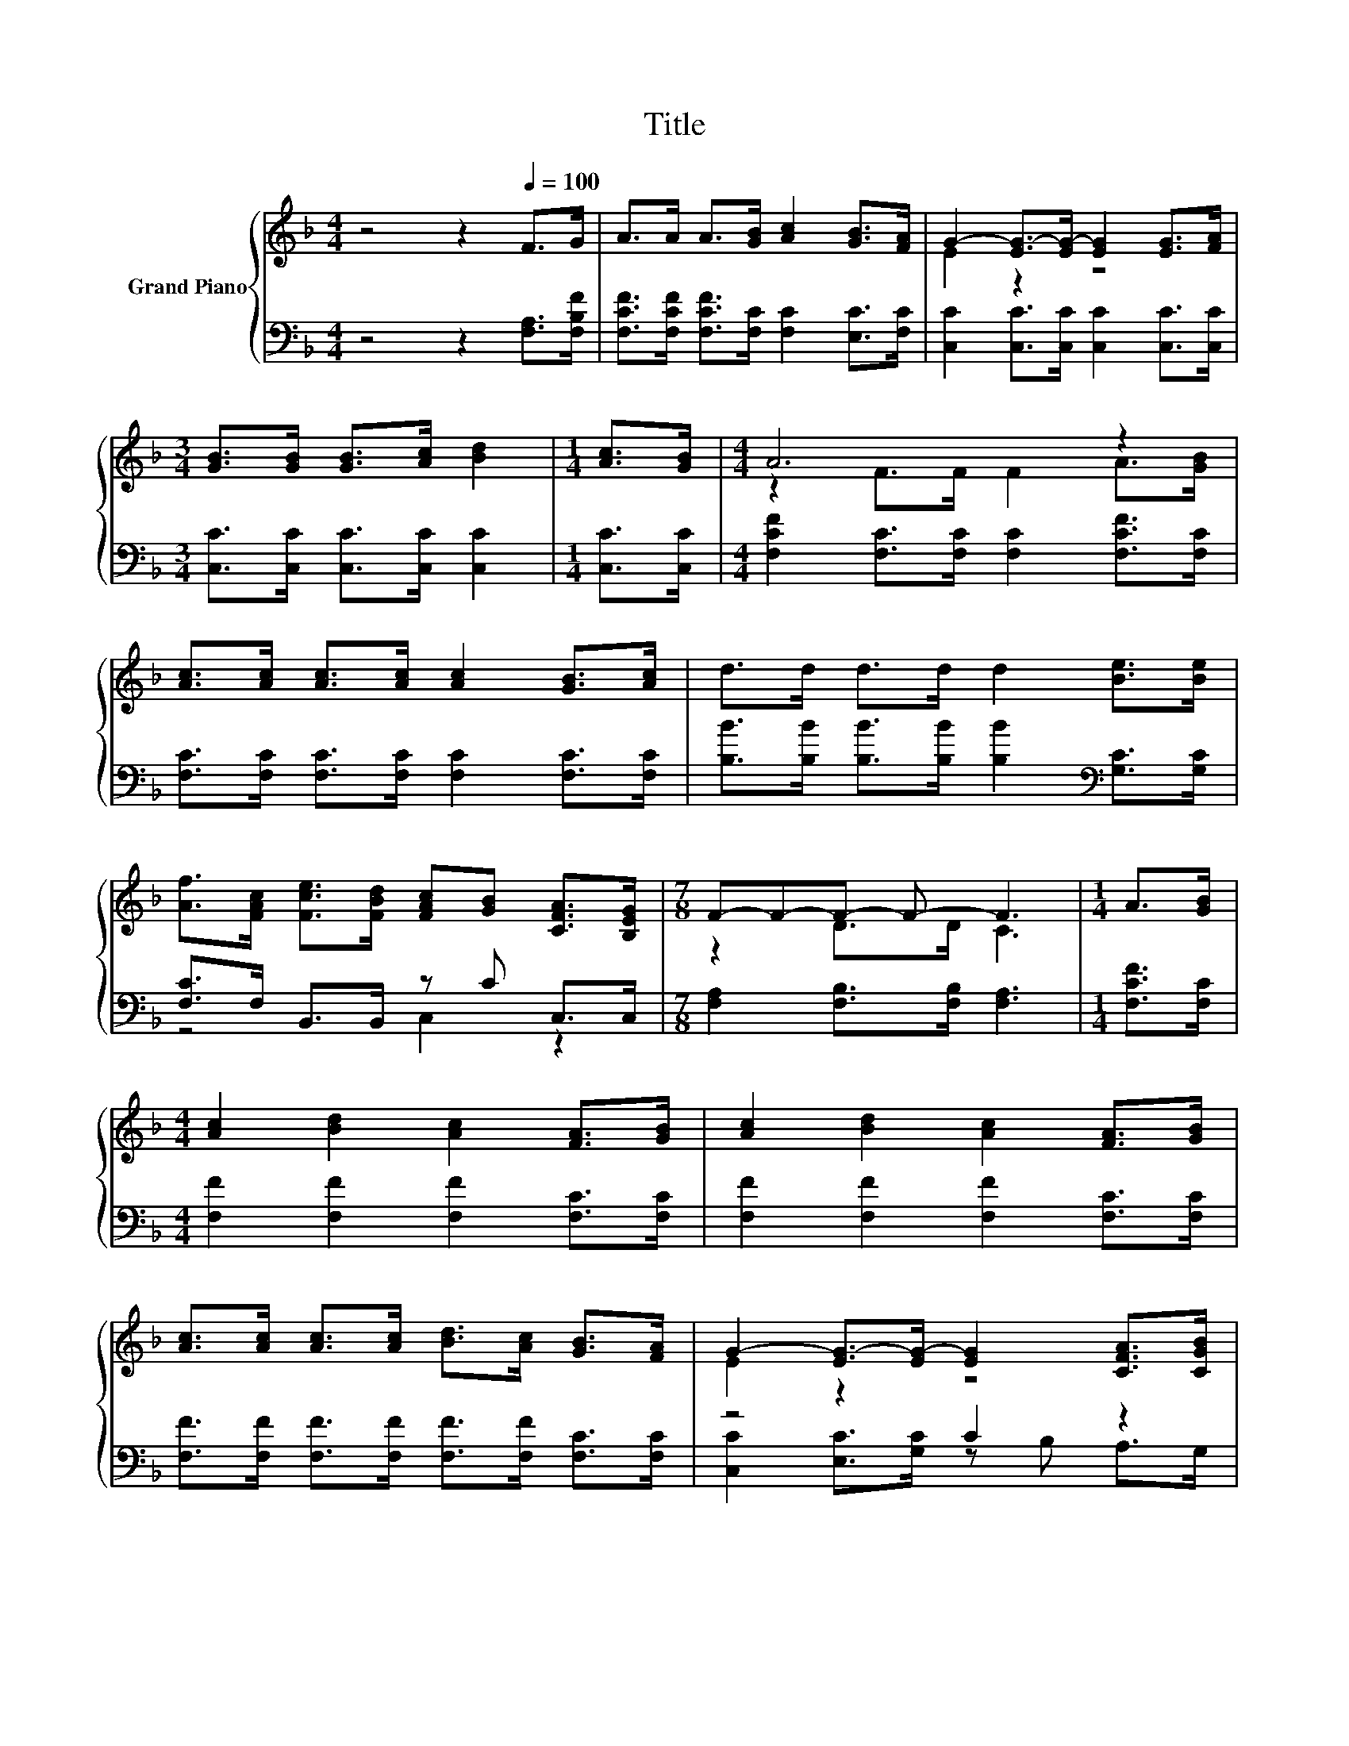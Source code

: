 X:1
T:Title
%%score { ( 1 3 ) | ( 2 4 ) }
L:1/8
M:4/4
K:F
V:1 treble nm="Grand Piano"
V:3 treble 
V:2 bass 
V:4 bass 
V:1
 z4 z2[Q:1/4=100] F>G | A>A A>[GB] [Ac]2 [GB]>[FA] | G2- [EG-]>[EG-] [EG]2 [EG]>[FA] | %3
[M:3/4] [GB]>[GB] [GB]>[Ac] [Bd]2 |[M:1/4] [Ac]>[GB] |[M:4/4] A6 z2 | %6
 [Ac]>[Ac] [Ac]>[Ac] [Ac]2 [GB]>[Ac] | d>d d>d d2 [Be]>[Be] | %8
 [Af]>[FAc] [Fce]>[FBd] [FAc][GB] [CFA]>[B,EG] |[M:7/8] F-F-F- F- F3 |[M:1/4] A>[GB] | %11
[M:4/4] [Ac]2 [Bd]2 [Ac]2 [FA]>[GB] | [Ac]2 [Bd]2 [Ac]2 [FA]>[GB] | %13
 [Ac]>[Ac] [Ac]>[Ac] [Bd]>[Ac] [GB]>[FA] | G2- [EG-]>[EG-] [EG]2 [CFA]>[CGB] | %15
 [Ac]2 [Bd]2 [Ac]2 [FA]>[GB] | [Ac]2 [Bd]2 [Ac]2 [Be]>[Be] | %17
 [Af]>[FAc] [Fce]>[FBd] [FAc]>[CGB] [CFA]>[B,EG] |[M:7/8] F-F-F- F- F3 |] %19
V:2
 z4 z2 [F,A,]>[F,B,F] | [F,CF]>[F,CF] [F,CF]>[F,C] [F,C]2 [E,C]>[F,C] | %2
 [C,C]2 [C,C]>[C,C] [C,C]2 [C,C]>[C,C] |[M:3/4] [C,C]>[C,C] [C,C]>[C,C] [C,C]2 | %4
[M:1/4] [C,C]>[C,C] |[M:4/4] [F,CF]2 [F,C]>[F,C] [F,C]2 [F,CF]>[F,C] | %6
 [F,C]>[F,C] [F,C]>[F,C] [F,C]2 [F,C]>[F,C] | [B,B]>[B,B] [B,B]>[B,B] [B,B]2[K:bass] [G,C]>[G,C] | %8
 [F,C]>F, B,,>B,, z C C,>C, |[M:7/8] [F,A,]2 [F,B,]>[F,B,] [F,A,]3 |[M:1/4] [F,CF]>[F,C] | %11
[M:4/4] [F,F]2 [F,F]2 [F,F]2 [F,C]>[F,C] | [F,F]2 [F,F]2 [F,F]2 [F,C]>[F,C] | %13
 [F,F]>[F,F] [F,F]>[F,F] [F,F]>[F,F] [F,C]>[F,C] | z4 C2 z2 | [F,F]2 [F,F]2 [F,F]2 [F,C]>[F,C] | %16
 [F,F]2 [F,F]2 [F,F]2 [G,C]>[G,C] | [F,C]>F, B,,>B,, C,>C, C,>C, |[M:7/8] z2 B,>B, A,3 |] %19
V:3
 x8 | x8 | E2 z2 z4 |[M:3/4] x6 |[M:1/4] x2 |[M:4/4] z2 F>F F2 A>[GB] | x8 | x8 | x8 | %9
[M:7/8] z2 D>D C3 |[M:1/4] x2 |[M:4/4] x8 | x8 | x8 | E2 z2 z4 | x8 | x8 | x8 | %18
[M:7/8] A,2 D>D C3 |] %19
V:4
 x8 | x8 | x8 |[M:3/4] x6 |[M:1/4] x2 |[M:4/4] x8 | x8 | x6[K:bass] x2 | z4 C,2 z2 |[M:7/8] x7 | %10
[M:1/4] x2 |[M:4/4] x8 | x8 | x8 | [C,C]2 [E,C]>[G,C] z B, A,>G, | x8 | x8 | x8 | %18
[M:7/8] F,-F,-F,- F,- F,3 |] %19

